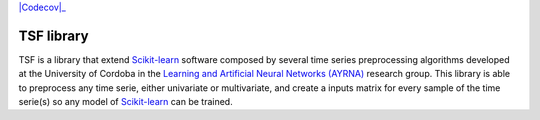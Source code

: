 |Travis|_ |Codecov|_

.. |Travis| image:: https://travis-ci.org/migueldl96/TSF-library.svg?branch=master
.. _Travis: https://travis-ci.org/migueldl96/TSF-library


.. |Codecov|:: https://codecov.io/gh/migueldl96/TSF-library/branch/master/graph/badge.svg
.. _Codecov: https://codecov.io/gh/migueldl96/TSF-library

TSF library
===========

TSF is a library that extend Scikit-learn_ software composed by several time series preprocessing algorithms developed
at the University of Cordoba in the `Learning and Artificial Neural Networks (AYRNA)`_ research group.
This library is able to preprocess any time serie, either univariate or multivariate,
and create a inputs matrix for every sample of the time serie(s) so any model of Scikit-learn_ can be trained.

.. _Scikit-learn: https://github.com/scikit-learn/scikit-learn/
.. _Learning and Artificial Neural Networks (AYRNA): http://www.uco.es/grupos/ayrna/index.php/en